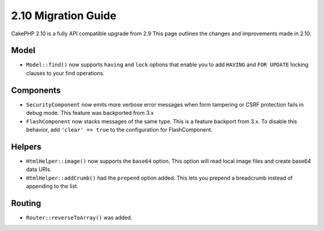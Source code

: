 2.10 Migration Guide
####################

CakePHP 2.10 is a fully API compatible upgrade from 2.9 This page outlines
the changes and improvements made in 2.10.

Model
=====

* ``Model::find()`` now supports ``having`` and ``lock`` options that enable you
  to add ``HAVING`` and ``FOR UPDATE`` locking clauses to your find operations.

Components
==========

* ``SecurityComponent`` now emits more verbose error messages when form
  tampering or CSRF protection fails in debug mode. This feature was backported
  from 3.x
* ``FlashComponent`` now stacks messages of the same type. This is a feature
  backport from 3.x. To disable this behavior, add ``'clear' => true`` to the
  configuration for FlashComponent.

Helpers
=======

* ``HtmlHelper::image()`` now supports the ``base64`` option. This option will
  read local image files and create base64 data URIs.
* ``HtmlHelper::addCrumb()`` had the ``prepend`` option added. This lets you
  prepend a breadcrumb instead of appending to the list.

Routing
=======

* ``Router::reverseToArray()`` was added.
